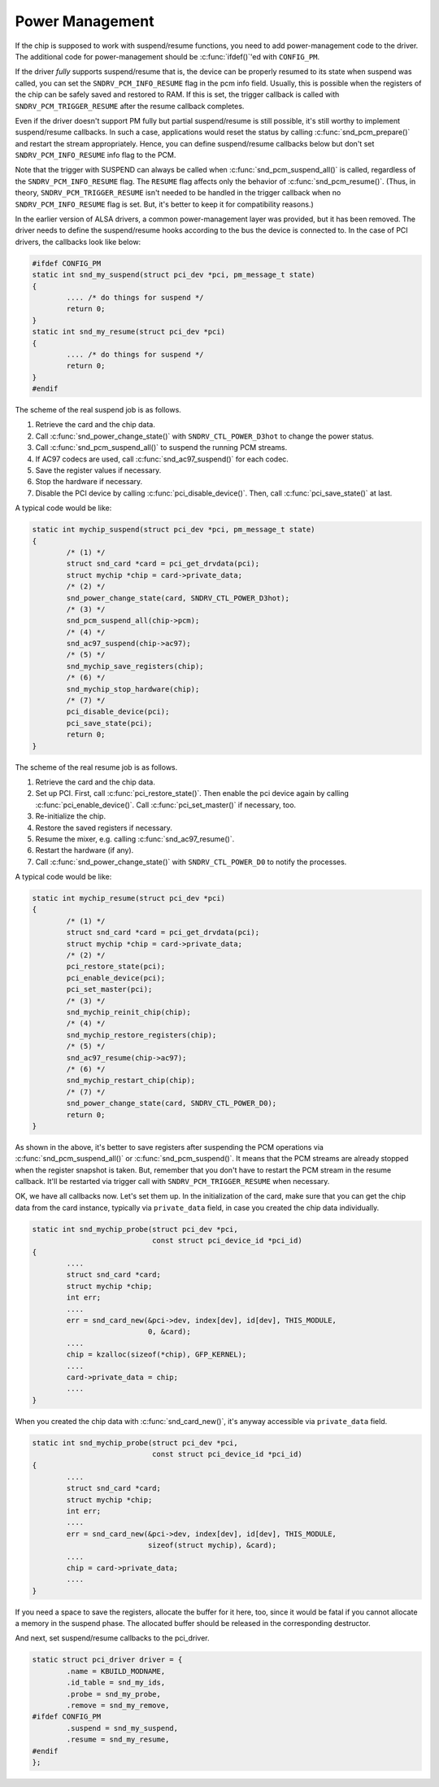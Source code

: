 .. -*- coding: utf-8; mode: rst -*-

.. _power-management:

****************
Power Management
****************

If the chip is supposed to work with suspend/resume functions, you need
to add power-management code to the driver. The additional code for
power-management should be :c:func:`ifdef()`'ed with ``CONFIG_PM``.

If the driver *fully* supports suspend/resume that is, the device can be
properly resumed to its state when suspend was called, you can set the
``SNDRV_PCM_INFO_RESUME`` flag in the pcm info field. Usually, this is
possible when the registers of the chip can be safely saved and restored
to RAM. If this is set, the trigger callback is called with
``SNDRV_PCM_TRIGGER_RESUME`` after the resume callback completes.

Even if the driver doesn't support PM fully but partial suspend/resume
is still possible, it's still worthy to implement suspend/resume
callbacks. In such a case, applications would reset the status by
calling :c:func:`snd_pcm_prepare()` and restart the stream
appropriately. Hence, you can define suspend/resume callbacks below but
don't set ``SNDRV_PCM_INFO_RESUME`` info flag to the PCM.

Note that the trigger with SUSPEND can always be called when
:c:func:`snd_pcm_suspend_all()` is called, regardless of the
``SNDRV_PCM_INFO_RESUME`` flag. The ``RESUME`` flag affects only the
behavior of :c:func:`snd_pcm_resume()`. (Thus, in theory,
``SNDRV_PCM_TRIGGER_RESUME`` isn't needed to be handled in the trigger
callback when no ``SNDRV_PCM_INFO_RESUME`` flag is set. But, it's better
to keep it for compatibility reasons.)

In the earlier version of ALSA drivers, a common power-management layer
was provided, but it has been removed. The driver needs to define the
suspend/resume hooks according to the bus the device is connected to. In
the case of PCI drivers, the callbacks look like below:


.. code-block:: c

      #ifdef CONFIG_PM
      static int snd_my_suspend(struct pci_dev *pci, pm_message_t state)
      {
              .... /* do things for suspend */
              return 0;
      }
      static int snd_my_resume(struct pci_dev *pci)
      {
              .... /* do things for suspend */
              return 0;
      }
      #endif

The scheme of the real suspend job is as follows.

1. Retrieve the card and the chip data.

2. Call :c:func:`snd_power_change_state()` with
   ``SNDRV_CTL_POWER_D3hot`` to change the power status.

3. Call :c:func:`snd_pcm_suspend_all()` to suspend the running PCM
   streams.

4. If AC97 codecs are used, call :c:func:`snd_ac97_suspend()` for
   each codec.

5. Save the register values if necessary.

6. Stop the hardware if necessary.

7. Disable the PCI device by calling :c:func:`pci_disable_device()`.
   Then, call :c:func:`pci_save_state()` at last.

A typical code would be like:


.. code-block:: c

      static int mychip_suspend(struct pci_dev *pci, pm_message_t state)
      {
              /* (1) */
              struct snd_card *card = pci_get_drvdata(pci);
              struct mychip *chip = card->private_data;
              /* (2) */
              snd_power_change_state(card, SNDRV_CTL_POWER_D3hot);
              /* (3) */
              snd_pcm_suspend_all(chip->pcm);
              /* (4) */
              snd_ac97_suspend(chip->ac97);
              /* (5) */
              snd_mychip_save_registers(chip);
              /* (6) */
              snd_mychip_stop_hardware(chip);
              /* (7) */
              pci_disable_device(pci);
              pci_save_state(pci);
              return 0;
      }

The scheme of the real resume job is as follows.

1. Retrieve the card and the chip data.

2. Set up PCI. First, call :c:func:`pci_restore_state()`. Then
   enable the pci device again by calling
   :c:func:`pci_enable_device()`. Call
   :c:func:`pci_set_master()` if necessary, too.

3. Re-initialize the chip.

4. Restore the saved registers if necessary.

5. Resume the mixer, e.g. calling :c:func:`snd_ac97_resume()`.

6. Restart the hardware (if any).

7. Call :c:func:`snd_power_change_state()` with
   ``SNDRV_CTL_POWER_D0`` to notify the processes.

A typical code would be like:


.. code-block:: c

      static int mychip_resume(struct pci_dev *pci)
      {
              /* (1) */
              struct snd_card *card = pci_get_drvdata(pci);
              struct mychip *chip = card->private_data;
              /* (2) */
              pci_restore_state(pci);
              pci_enable_device(pci);
              pci_set_master(pci);
              /* (3) */
              snd_mychip_reinit_chip(chip);
              /* (4) */
              snd_mychip_restore_registers(chip);
              /* (5) */
              snd_ac97_resume(chip->ac97);
              /* (6) */
              snd_mychip_restart_chip(chip);
              /* (7) */
              snd_power_change_state(card, SNDRV_CTL_POWER_D0);
              return 0;
      }

As shown in the above, it's better to save registers after suspending
the PCM operations via :c:func:`snd_pcm_suspend_all()` or
:c:func:`snd_pcm_suspend()`. It means that the PCM streams are
already stopped when the register snapshot is taken. But, remember that
you don't have to restart the PCM stream in the resume callback. It'll
be restarted via trigger call with ``SNDRV_PCM_TRIGGER_RESUME`` when
necessary.

OK, we have all callbacks now. Let's set them up. In the initialization
of the card, make sure that you can get the chip data from the card
instance, typically via ``private_data`` field, in case you created the
chip data individually.


.. code-block:: c

      static int snd_mychip_probe(struct pci_dev *pci,
                                  const struct pci_device_id *pci_id)
      {
              ....
              struct snd_card *card;
              struct mychip *chip;
              int err;
              ....
              err = snd_card_new(&pci->dev, index[dev], id[dev], THIS_MODULE,
                                 0, &card);
              ....
              chip = kzalloc(sizeof(*chip), GFP_KERNEL);
              ....
              card->private_data = chip;
              ....
      }

When you created the chip data with :c:func:`snd_card_new()`, it's
anyway accessible via ``private_data`` field.


.. code-block:: c

      static int snd_mychip_probe(struct pci_dev *pci,
                                  const struct pci_device_id *pci_id)
      {
              ....
              struct snd_card *card;
              struct mychip *chip;
              int err;
              ....
              err = snd_card_new(&pci->dev, index[dev], id[dev], THIS_MODULE,
                                 sizeof(struct mychip), &card);
              ....
              chip = card->private_data;
              ....
      }

If you need a space to save the registers, allocate the buffer for it
here, too, since it would be fatal if you cannot allocate a memory in
the suspend phase. The allocated buffer should be released in the
corresponding destructor.

And next, set suspend/resume callbacks to the pci_driver.


.. code-block:: c

      static struct pci_driver driver = {
              .name = KBUILD_MODNAME,
              .id_table = snd_my_ids,
              .probe = snd_my_probe,
              .remove = snd_my_remove,
      #ifdef CONFIG_PM
              .suspend = snd_my_suspend,
              .resume = snd_my_resume,
      #endif
      };




.. ------------------------------------------------------------------------------
.. This file was automatically converted from DocBook-XML with the dbxml
.. library (https://github.com/return42/dbxml2rst). The origin XML comes
.. from the linux kernel:
..
..   http://git.kernel.org/cgit/linux/kernel/git/torvalds/linux.git
.. ------------------------------------------------------------------------------
